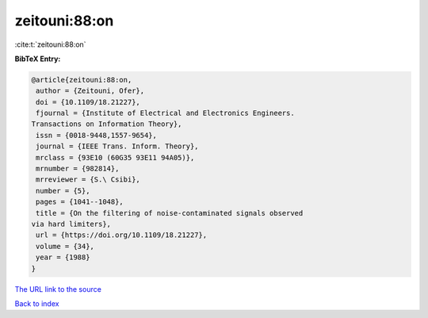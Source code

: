 zeitouni:88:on
==============

:cite:t:`zeitouni:88:on`

**BibTeX Entry:**

.. code-block:: bibtex

   @article{zeitouni:88:on,
    author = {Zeitouni, Ofer},
    doi = {10.1109/18.21227},
    fjournal = {Institute of Electrical and Electronics Engineers.
   Transactions on Information Theory},
    issn = {0018-9448,1557-9654},
    journal = {IEEE Trans. Inform. Theory},
    mrclass = {93E10 (60G35 93E11 94A05)},
    mrnumber = {982814},
    mrreviewer = {S.\ Csibi},
    number = {5},
    pages = {1041--1048},
    title = {On the filtering of noise-contaminated signals observed
   via hard limiters},
    url = {https://doi.org/10.1109/18.21227},
    volume = {34},
    year = {1988}
   }
`The URL link to the source <ttps://doi.org/10.1109/18.21227}>`_


`Back to index <../By-Cite-Keys.html>`_
